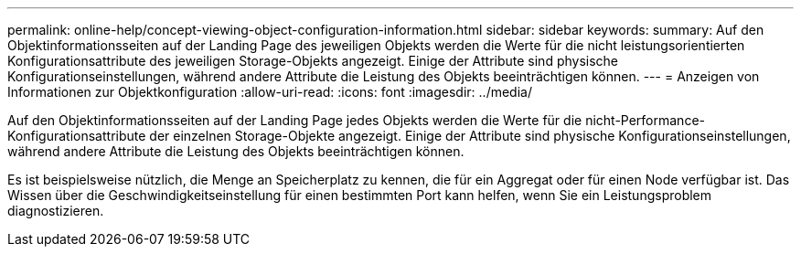 ---
permalink: online-help/concept-viewing-object-configuration-information.html 
sidebar: sidebar 
keywords:  
summary: Auf den Objektinformationsseiten auf der Landing Page des jeweiligen Objekts werden die Werte für die nicht leistungsorientierten Konfigurationsattribute des jeweiligen Storage-Objekts angezeigt. Einige der Attribute sind physische Konfigurationseinstellungen, während andere Attribute die Leistung des Objekts beeinträchtigen können. 
---
= Anzeigen von Informationen zur Objektkonfiguration
:allow-uri-read: 
:icons: font
:imagesdir: ../media/


[role="lead"]
Auf den Objektinformationsseiten auf der Landing Page jedes Objekts werden die Werte für die nicht-Performance-Konfigurationsattribute der einzelnen Storage-Objekte angezeigt. Einige der Attribute sind physische Konfigurationseinstellungen, während andere Attribute die Leistung des Objekts beeinträchtigen können.

Es ist beispielsweise nützlich, die Menge an Speicherplatz zu kennen, die für ein Aggregat oder für einen Node verfügbar ist. Das Wissen über die Geschwindigkeitseinstellung für einen bestimmten Port kann helfen, wenn Sie ein Leistungsproblem diagnostizieren.
